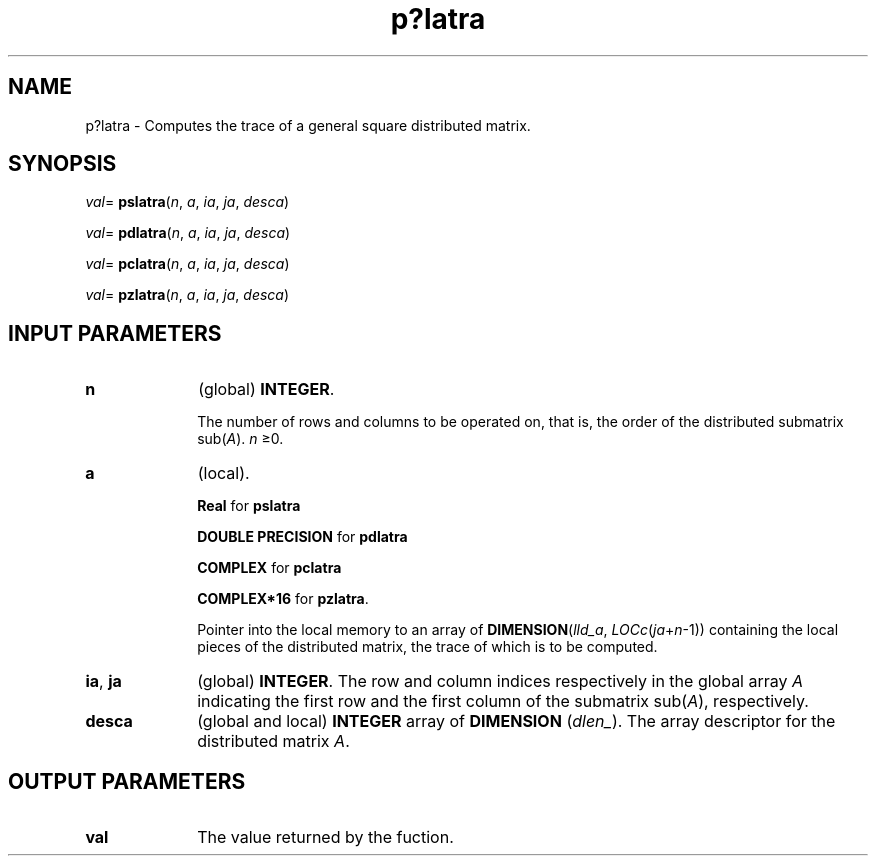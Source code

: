 .\" Copyright (c) 2002 \- 2008 Intel Corporation
.\" All rights reserved.
.\"
.TH p?latra 3 "Intel Corporation" "Copyright(C) 2002 \- 2008" "Intel(R) Math Kernel Library"
.SH NAME
p?latra \- Computes the trace of a general square distributed matrix.
.SH SYNOPSIS
.PP
\fIval\fR= \fBpslatra\fR(\fIn\fR, \fIa\fR, \fIia\fR, \fIja\fR, \fIdesca\fR)
.PP
\fIval\fR= \fBpdlatra\fR(\fIn\fR, \fIa\fR, \fIia\fR, \fIja\fR, \fIdesca\fR)
.PP
\fIval\fR= \fBpclatra\fR(\fIn\fR, \fIa\fR, \fIia\fR, \fIja\fR, \fIdesca\fR)
.PP
\fIval\fR= \fBpzlatra\fR(\fIn\fR, \fIa\fR, \fIia\fR, \fIja\fR, \fIdesca\fR)
.SH INPUT PARAMETERS

.TP 10
\fBn\fR
.NL
(global) \fBINTEGER\fR. 
.IP
The number of rows and columns to be operated on, that is, the order of the distributed submatrix sub(\fIA\fR). \fIn  \fR\(>=0.
.TP 10
\fBa\fR
.NL
(local). 
.IP
\fBReal\fR for \fBpslatra\fR
.IP
\fBDOUBLE PRECISION\fR for \fBpdlatra\fR
.IP
\fBCOMPLEX\fR for \fBpclatra\fR
.IP
\fBCOMPLEX*16\fR for \fBpzlatra\fR. 
.IP
Pointer into the local memory to an array of \fBDIMENSION\fR(\fIlld\(ula\fR, \fILOCc\fR(\fIja\fR+\fIn\fR-1)) containing the local pieces of the distributed matrix, the trace of which is to be computed.
.TP 10
\fBia\fR, \fBja\fR
.NL
(global) \fBINTEGER\fR. The row and column indices respectively in the global array \fIA\fR indicating the first row and the first column of the submatrix sub(\fIA\fR), respectively.
.TP 10
\fBdesca\fR
.NL
(global and local) \fBINTEGER\fR array of \fBDIMENSION\fR (\fIdlen\(ul\fR). The array descriptor for the distributed matrix \fIA\fR.
.SH OUTPUT PARAMETERS

.TP 10
\fBval\fR
.NL
The value returned by the fuction.
